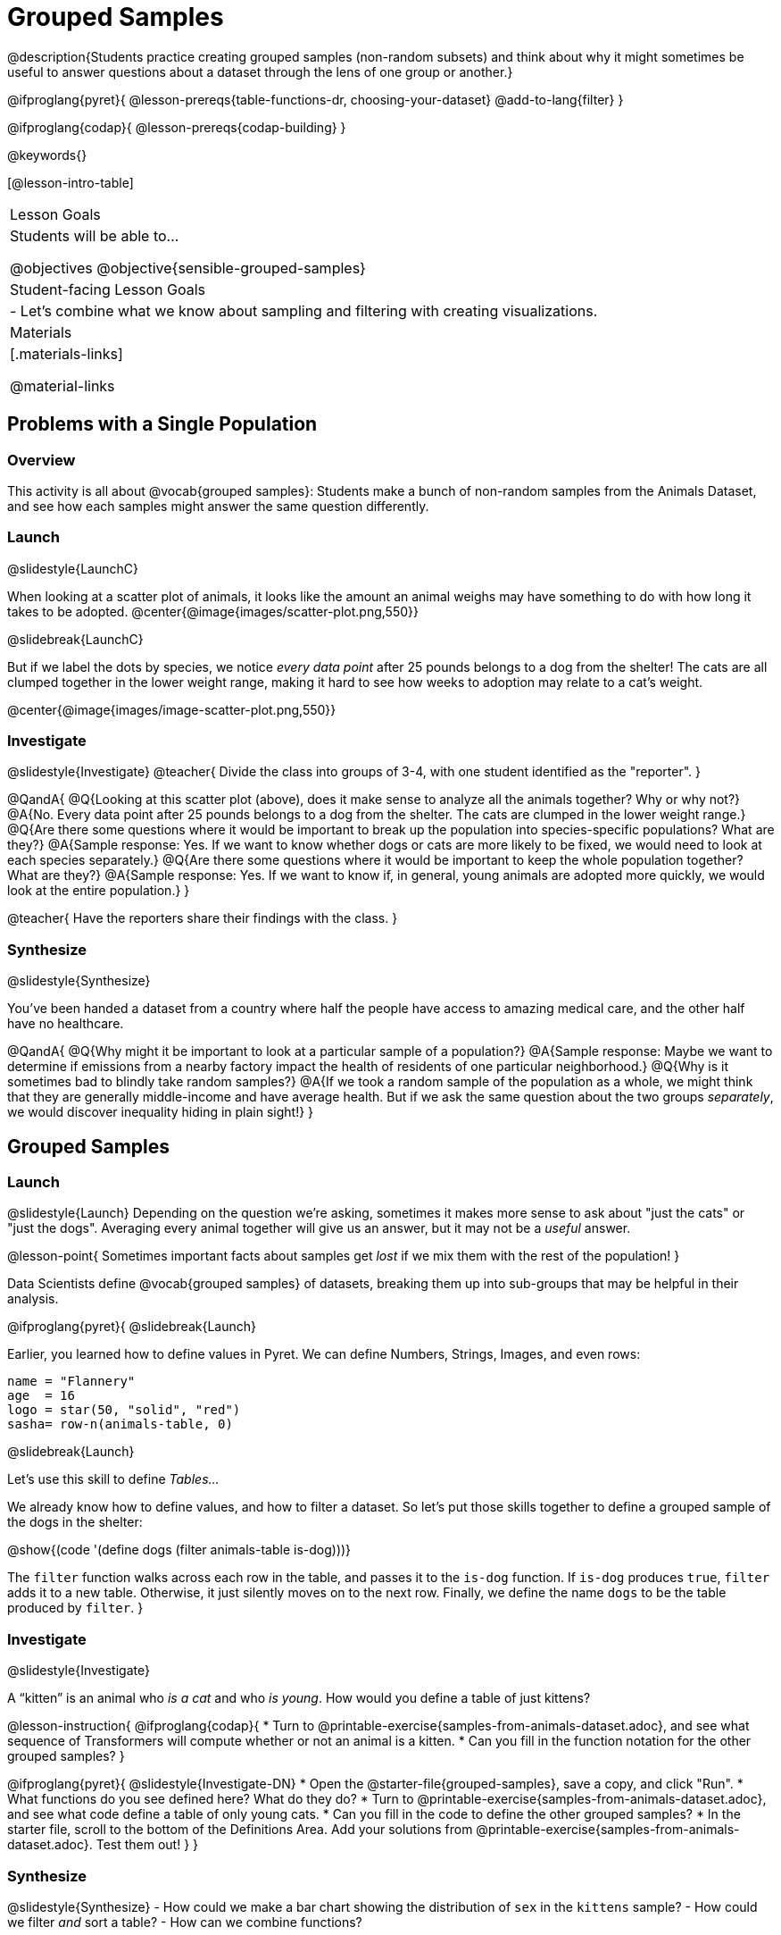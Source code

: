 = Grouped Samples

@description{Students practice creating grouped samples (non-random subsets) and think about why it might sometimes be useful to answer questions about a dataset through the lens of one group or another.}

@ifproglang{pyret}{
@lesson-prereqs{table-functions-dr, choosing-your-dataset}
@add-to-lang{filter}
}

@ifproglang{codap}{
@lesson-prereqs{codap-building}
}

@keywords{}

[@lesson-intro-table]
|===
| Lesson Goals
| Students will be able to...

@objectives
@objective{sensible-grouped-samples}

| Student-facing Lesson Goals
|

- Let's combine what we know about sampling and filtering with creating visualizations.

| Materials
|[.materials-links]

@material-links

|===


== Problems with a Single Population

=== Overview
This activity is all about @vocab{grouped samples}: Students make a bunch of non-random samples from the Animals Dataset, and see how each samples might answer the same question differently.

=== Launch
@slidestyle{LaunchC}

When looking at a scatter plot of animals, it looks like the amount an animal weighs may have something to do with how long it takes to be adopted.
@center{@image{images/scatter-plot.png,550}}

@slidebreak{LaunchC}

But if we label the dots by species, we notice _every data point_ after 25 pounds belongs to a dog from the shelter! The cats are all clumped together in the lower weight range, making it hard to see how weeks to adoption may relate to a cat's weight.

@center{@image{images/image-scatter-plot.png,550}}

=== Investigate
@slidestyle{Investigate}
@teacher{
Divide the class into groups of 3-4, with one student identified as the "reporter".
}

@QandA{
@Q{Looking at this scatter plot (above), does it make sense to analyze all the animals together? Why or why not?}
@A{No. Every data point after 25 pounds belongs to a dog from the shelter. The cats are clumped in the lower weight range.}
@Q{Are there some questions where it would be important to break up the population into species-specific populations? What are they?}
@A{Sample response: Yes. If we want to know whether dogs or cats are more likely to be fixed, we would need to look at each species separately.}
@Q{Are there some questions where it would be important to keep the whole population together? What are they?}
@A{Sample response: Yes. If we want to know if, in general, young animals are adopted more quickly, we would look at the entire population.}
}

@teacher{
Have the reporters share their findings with the class.
}

=== Synthesize
@slidestyle{Synthesize}

You've been handed a dataset from a country where half the people have access to amazing medical care, and the other half have no healthcare.

@QandA{
@Q{Why might it be important to look at a particular sample of a population?}
@A{Sample response: Maybe we want to determine if emissions from a nearby factory impact the health of residents of one particular neighborhood.}
@Q{Why is it sometimes bad to blindly take random samples?}
@A{If we took a random sample of the population as a whole, we might think that they are generally middle-income and have average health. But if we ask the same question about the two groups _separately_, we would discover inequality hiding in plain sight!}
}


== Grouped Samples

=== Launch
@slidestyle{Launch}
Depending on the question we're asking, sometimes it makes more sense to ask about "just the cats" or "just the dogs". Averaging every animal together will give us an answer, but it may not be a _useful_ answer.

@lesson-point{
Sometimes important facts about samples get _lost_ if we mix them with the rest of the population!
}

Data Scientists define @vocab{grouped samples} of datasets, breaking them up into sub-groups that may be helpful in their analysis.

@ifproglang{pyret}{
@slidebreak{Launch}

Earlier, you learned how to define values in Pyret. We can define Numbers, Strings, Images, and even rows:

```
name = "Flannery"
age  = 16
logo = star(50, "solid", "red")
sasha= row-n(animals-table, 0)
```

@slidebreak{Launch}

Let's use this skill to define _Tables..._

We already know how to define values, and how to filter a dataset. So let’s put those skills together to define a grouped sample of the dogs in the shelter:

@show{(code '(define dogs (filter animals-table is-dog)))}

The `filter` function walks across each row in the table, and passes it to the `is-dog` function. If `is-dog` produces `true`, `filter` adds it to a new table. Otherwise, it just silently moves on to the next row. Finally, we define the name `dogs` to be the table produced by `filter`.
}

=== Investigate
@slidestyle{Investigate}

A “kitten” is an animal who _is a cat_ and who _is young_. How would you define a table of just kittens?

@lesson-instruction{
@ifproglang{codap}{
* Turn to @printable-exercise{samples-from-animals-dataset.adoc}, and see what sequence of Transformers will compute whether or not an animal is a kitten.
* Can you fill in the function notation for the other grouped samples?
}

@ifproglang{pyret}{
@slidestyle{Investigate-DN}
* Open the @starter-file{grouped-samples}, save a copy, and click "Run".
* What functions do you see defined here? What do they do?
* Turn to @printable-exercise{samples-from-animals-dataset.adoc}, and see what code define a table of only young cats.
* Can you fill in the code to define the other grouped samples?
* In the starter file, scroll to the bottom of the Definitions Area. Add your solutions from @printable-exercise{samples-from-animals-dataset.adoc}. Test them out!
}
}

=== Synthesize
@slidestyle{Synthesize}
- How could we make a bar chart showing the distribution of `sex` in the `kittens` sample?
- How could we filter _and_ sort a table?
- How can we combine functions?

== Displaying Samples

=== Overview
Students revisit the data visualization activity, now using the samples they created.

=== Launch
@slidestyle{Launch}
Making grouped and random samples is a powerful skill, which allows us to dig deeper than just making charts or asking questions about a whole dataset. Now that we know how to make grouped samples, we can make much more sophisticated visualizations!

@slidebreak{LaunchR}

Let's start with question: _what's the ratio of fixed to unfixed *cats* at the shelter?_ Let's use the Data Cycle to get an answer, using our knowledge of grouped samples.

@left{@image{images/AskQuestions.png, 100}}This is an Arithmetic Question. We know it's not a lookup question because there's no ratio written somewhere in the table for us to read. Instead, we'll have to count all the fixed cats and the unfixed cats, then compare the totals.

@slidebreak{LaunchR}

@vspace{1ex}

@left{@image{images/ConsiderData.png, 100}}We know that we'll need to count *only the cats!*, and can ignore everything else. And once we've picked the rows for cats, the only column we want is the `fixed` column. This is a huge hint that *we'll need to filter the dataset!*

@slidebreak{LaunchR}

@vspace{1ex}

@left{@image{images/AnalyzeData.png, 100}}@ifproglang{pyret}{We could use a bar-chart or a pie-chart to do this analysis, but since we care more about the @vocab{ratio} ("2x as many fixed as unfixed") than the count ("20 fixed vs. 10 fixed"), a pie chart is a better choice.}@ifproglang{codap}{Given our options, a bar chart seems most appropriate for this scenario.} We've decided what to make and we know which rows and columns we're plotting, so the next step is to @ifproglang{pyret}{_write the code!_}@ifproglang{codap}{determine the configuration!}


@vspace{1ex}

@slidebreak{LaunchR}

@left{@image{images/InterpretData.png, 100}}What did our visualizations tell us? In this case, we got a clear answer to our question. But perhaps that's not the end of the story! We might have _new_ questions about whether a higher percentage of dogs are spayed and neutered than cats, or whether it's even possible to "fix" a tarantula. _All of this belongs in our data story!_

=== Investigate
@slidestyle{Investigate-DN}
@lesson-instruction{
- Use the @starter-file{animals} to complete @printable-exercise{data-visualizations2.adoc}. Apply what you've learned about samples to make more sophisticated data visualizations.
- Complete @printable-exercise{data-cycle-categorical.adoc}.
}

@ifproglang{pyret}{
@opt{

For students who are working on their own dataset, use @printable-exercise{samples-from-my-dataset.adoc} to define grouped samples!

Blank Design Recipes are also available @printable-exercise{design-recipe-helper-funs.adoc, here}.
}
}

=== Synthesize
@slidestyle{Synthesize}
- What connections do you see between the "Consider Data" and "Analyze Data" steps?
- How do we know when we need to filter? How do we know when we _don't?_
